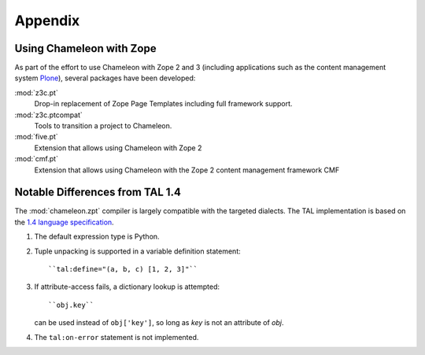 Appendix
========

.. _using_with_zope:

Using Chameleon with Zope
-------------------------

As part of the effort to use Chameleon with Zope 2 and 3 (including applications such as the content management system `Plone <http://www.plone.org>`_), several packages have been developed:

:mod:`z3c.pt`
    Drop-in replacement of Zope Page Templates including full framework support.

:mod:`z3c.ptcompat`
    Tools to transition a project to Chameleon.

:mod:`five.pt`
    Extension that allows using Chameleon with Zope 2

:mod:`cmf.pt`
    Extension that allows using Chameleon with the Zope 2 content management framework CMF

.. _reflimpl:

Notable Differences from TAL 1.4
--------------------------------

The :mod:`chameleon.zpt` compiler is largely compatible with the targeted dialects. The TAL implementation is based on the `1.4 language specification <http://wiki.zope.org/ZPT/TALSpecification14>`_.


#. The default expression type is Python.

#. Tuple unpacking is supported in a variable definition statement::

      ``tal:define="(a, b, c) [1, 2, 3]"``

#. If attribute-access fails, a dictionary lookup is attempted::

      ``obj.key``

   can be used instead of ``obj['key']``, so long as `key` is not an attribute of `obj`.

#. The ``tal:on-error`` statement is not implemented.

